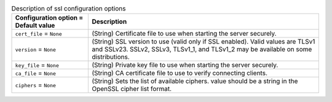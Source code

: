 ..
    Warning: Do not edit this file. It is automatically generated from the
    software project's code and your changes will be overwritten.

    The tool to generate this file lives in openstack-doc-tools repository.

    Please make any changes needed in the code, then run the
    autogenerate-config-doc tool from the openstack-doc-tools repository, or
    ask for help on the documentation mailing list, IRC channel or meeting.

.. _nova-ssl:

.. list-table:: Description of ssl configuration options
   :header-rows: 1
   :class: config-ref-table

   * - Configuration option = Default value
     - Description

   * - ``cert_file`` = ``None``

     - (String) Certificate file to use when starting the server securely.

   * - ``version`` = ``None``

     - (String) SSL version to use (valid only if SSL enabled). Valid values are TLSv1 and SSLv23. SSLv2, SSLv3, TLSv1_1, and TLSv1_2 may be available on some distributions.

   * - ``key_file`` = ``None``

     - (String) Private key file to use when starting the server securely.

   * - ``ca_file`` = ``None``

     - (String) CA certificate file to use to verify connecting clients.

   * - ``ciphers`` = ``None``

     - (String) Sets the list of available ciphers. value should be a string in the OpenSSL cipher list format.

